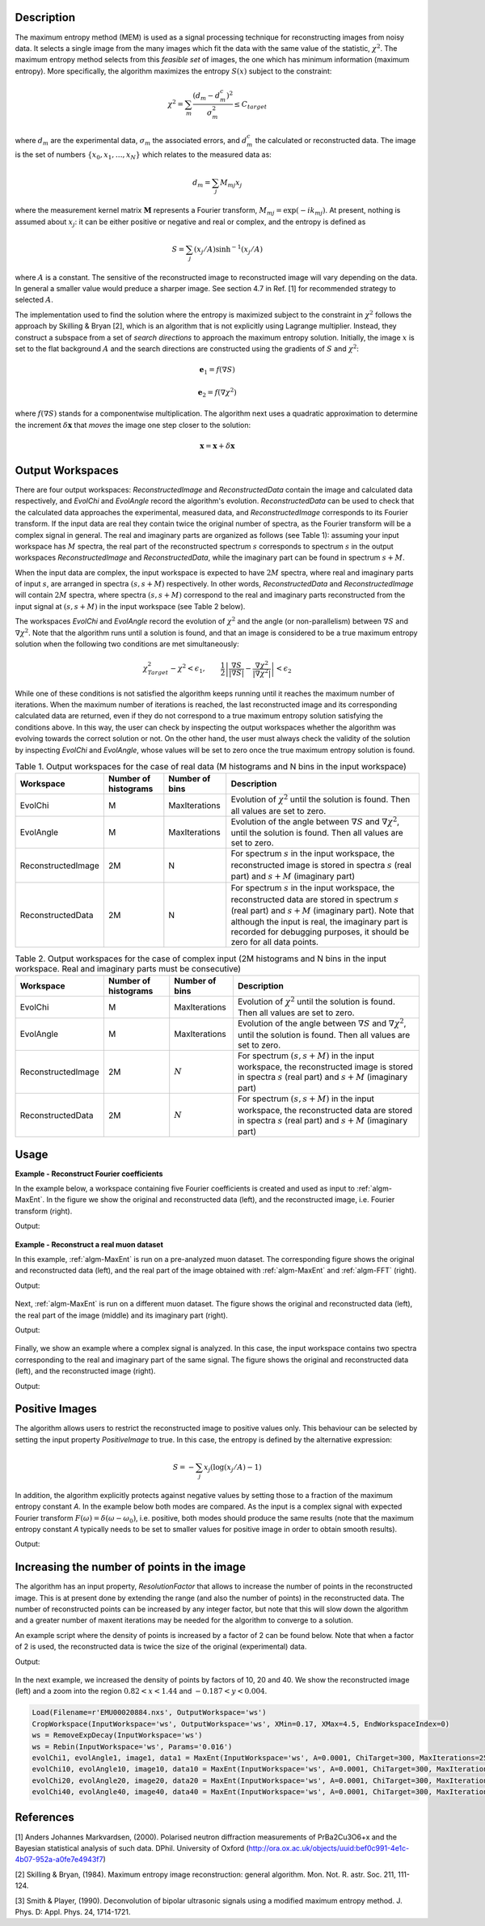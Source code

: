 
.. algorithm::

.. summary::

.. alias::

.. properties::

Description
-----------

The maximum entropy method (MEM) is used as a signal processing technique for reconstructing
images from noisy data. It selects a single
image from the many images which fit the data with the same value of the statistic,
:math:`\chi^2`. The maximum entropy method selects from this *feasible set* of images, the one which
has minimum information (maximum entropy).
More specifically, the algorithm maximizes the entropy :math:`S\left(x\right)` subject to the constraint:

.. math:: \chi^2 = \sum_m \frac{\left(d_m - d_m^c\right)^2}{\sigma_m^2} \leq C_{target}

where :math:`d_m` are the experimental data, :math:`\sigma_m` the associated errors, and :math:`d_m^c`
the calculated or reconstructed data. The image is the set of numbers
:math:`\{x_0, x_1, \dots, x_N\}` which relates to the measured data as:

.. math:: d_m = \sum_j M_{mj} x_j

where the measurement kernel matrix :math:`\mathbf{M}` represents a Fourier transform,
:math:`M_{mj} = \exp\left(-ik_mj\right)`. At present, nothing is assumed about :math:`x_j`:
it can be either positive or negative and real or complex, and the entropy is defined as

.. math:: S = \sum_j \left(x_j/A\right) \sinh^{-1} \left(x_j/A\right)

where :math:`A` is a constant. The sensitive of the reconstructed image to reconstructed
image will vary depending on the data. In general a smaller value would preduce a
sharper image. See section 4.7 in Ref. [1] for recommended strategy to selected :math:`A`.

The implementation used to find the solution where the entropy is maximized
subject to the constraint in :math:`\chi^2` follows the approach by Skilling & Bryan [2], which is an
algorithm that is not explicitly using Lagrange multiplier. Instead, they
construct a subspace from a set of *search directions* to approach the maximum entropy solution. Initially,
the image :math:`x` is set to the flat background :math:`A` and the search directions are constructed
using the gradients of :math:`S` and :math:`\chi^2`:

.. math:: \mathbf{e}_1 = f\left(\nabla S\right)
.. math:: \mathbf{e}_2 = f\left(\nabla \chi^2\right)

where :math:`f\left(\nabla S\right)` stands for a componentwise multiplication. The algorithm next uses
a quadratic approximation to determine the increment :math:`\delta \mathbf{x}` that *moves* the image
one step closer to the solution:

.. math:: \mathbf{x} = \mathbf{x} + \delta \mathbf{x}

Output Workspaces
-----------------

There are four output workspaces: *ReconstructedImage* and *ReconstructedData* contain the image and
calculated data respectively, and *EvolChi* and *EvolAngle* record the algorithm's evolution.
*ReconstructedData* can be used to check that the calculated data approaches the experimental,
measured data, and *ReconstructedImage* corresponds to its Fourier transform. If the input data are real they
contain twice the original number of spectra, as the Fourier transform will be a complex signal
in general. The real and imaginary parts are organized as follows (see Table 1): assuming your input workspace has
:math:`M` spectra, the real part of the reconstructed spectrum :math:`s` corresponds to
spectrum :math:`s` in the output workspaces *ReconstructedImage* and *ReconstructedData*, while the imaginary part can be found in spectrum :math:`s+M`.

When the input data are complex, the input workspace is expected to have :math:`2M` spectra, where
real and imaginary parts of input :math:`s`, are arranged in spectra :math:`(s, s+M)` respectively. In other words,
*ReconstructedData* and *ReconstructedImage* will contain :math:`2M` spectra, where spectra
:math:`(s, s+M)` correspond to the real and imaginary parts reconstructed from the input signal at
:math:`(s, s+M)` in the input workspace (see Table 2 below).

The workspaces *EvolChi* and *EvolAngle* record the evolution of :math:`\chi^2` and the angle (or
non-parallelism) between :math:`\nabla S` and :math:`\nabla \chi^2`. Note that the algorithm runs
until a solution is found, and that an image is considered to be a true maximum entropy
solution when the following two conditions are met simultaneously:

.. math:: \chi^2_{Target} - \chi^2 < \epsilon_1, \qquad \frac{1}{2} \left| \frac{\nabla S}{\left|\nabla S\right|} - \frac{\nabla \chi^2}{\left|\nabla \chi^2\right|} \right| < \epsilon_2

While one of these conditions is not satisfied the algorithm keeps running until it reaches the maximum
number of iterations. When the maximum number of iterations is reached, the last
reconstructed image and its corresponding calculated data are returned, even if they do not correspond to
a true maximum entropy solution satisfying the conditions above. In this way, the user can check by inspecting
the output workspaces whether the algorithm was evolving towards the correct solution or not.
On the other hand, the user must always check the validity of the solution by inspecting *EvolChi* and *EvolAngle*,
whose values will be set to zero once the true maximum entropy solution is found.

.. table:: Table 1. Output workspaces for the case of real data (M histograms and N bins in the input workspace)

    +-------------------+------------------------------+----------------+--------------------------------------------------------------------------------------------------------------------------------------------------------------------------------------------------------------------------------------------------------------------------------------------------------------------+
    | Workspace         | Number of histograms         | Number of bins | Description                                                                                                                                                                                                                                                                                                        |
    +===================+==============================+================+====================================================================================================================================================================================================================================================================================================================+
    | EvolChi           | M                            | MaxIterations  | Evolution of :math:`\chi^2` until the solution is found. Then all values are set to zero.                                                                                                                                                                                                                          |
    +-------------------+------------------------------+----------------+--------------------------------------------------------------------------------------------------------------------------------------------------------------------------------------------------------------------------------------------------------------------------------------------------------------------+
    | EvolAngle         | M                            | MaxIterations  | Evolution of the angle between :math:`\nabla S` and :math:`\nabla \chi^2`, until the solution is found. Then all values are set to zero.                                                                                                                                                                           |
    +-------------------+------------------------------+----------------+--------------------------------------------------------------------------------------------------------------------------------------------------------------------------------------------------------------------------------------------------------------------------------------------------------------------+
    | ReconstructedImage| 2M                           | N              | For spectrum :math:`s` in the input workspace, the reconstructed image is stored in spectra :math:`s` (real part) and :math:`s+M` (imaginary part)                                                                                                                                                                 |
    +-------------------+------------------------------+----------------+--------------------------------------------------------------------------------------------------------------------------------------------------------------------------------------------------------------------------------------------------------------------------------------------------------------------+
    | ReconstructedData | 2M                           | N              | For spectrum :math:`s` in the input workspace, the reconstructed data are stored in spectrum :math:`s` (real part) and :math:`s+M` (imaginary part). Note that although the input is real, the imaginary part is recorded for debugging purposes, it should be zero for all data points.                           |
    +-------------------+------------------------------+----------------+--------------------------------------------------------------------------------------------------------------------------------------------------------------------------------------------------------------------------------------------------------------------------------------------------------------------+

.. table:: Table 2. Output workspaces for the case of complex input (2M histograms and N bins in the input workspace. Real and imaginary parts must be consecutive)

    +-------------------+------------------------------+----------------+------------------------------------------------------------------------------------------------------------------------------------------------------------+
    | Workspace         | Number of histograms         | Number of bins | Description                                                                                                                                                |
    +===================+==============================+================+============================================================================================================================================================+
    | EvolChi           | M                            | MaxIterations  | Evolution of :math:`\chi^2` until the solution is found. Then all values are set to zero.                                                                  |
    +-------------------+------------------------------+----------------+------------------------------------------------------------------------------------------------------------------------------------------------------------+
    | EvolAngle         | M                            | MaxIterations  | Evolution of the angle between :math:`\nabla S` and :math:`\nabla \chi^2`, until the solution is found. Then all values are set to zero.                   |
    +-------------------+------------------------------+----------------+------------------------------------------------------------------------------------------------------------------------------------------------------------+
    | ReconstructedImage| 2M                           | :math:`N`      | For spectrum :math:`(s, s+M)` in the input workspace, the reconstructed image is stored in spectra :math:`s` (real part) and :math:`s+M` (imaginary part)  |
    +-------------------+------------------------------+----------------+------------------------------------------------------------------------------------------------------------------------------------------------------------+
    | ReconstructedData | 2M                           | :math:`N`      | For spectrum :math:`(s, s+M)` in the input workspace, the reconstructed data are stored in spectra :math:`s` (real part) and :math:`s+M` (imaginary part)  |
    +-------------------+------------------------------+----------------+------------------------------------------------------------------------------------------------------------------------------------------------------------+

Usage
-----


**Example - Reconstruct Fourier coefficients**

In the example below, a workspace containing five Fourier coefficients is created and
used as input to :ref:`algm-MaxEnt`. In the figure we show the original and reconstructed data (left),
and the reconstructed image, i.e. Fourier transform (right).

.. testcode:: ExFourierCoeffs

   # Create an empty workspace
   X = []
   Y = []
   E = []
   N = 200
   for i in range(0,N):
       x = ((i-N/2) *1./N)
       X.append(x)
       Y.append(0)
       E.append(0.001)

   # Fill in five Fourier coefficients
   # The input signal must be symmetric
   Y[5] = Y[195] = 0.85
   Y[10] = Y[190] = 0.85
   Y[20] = Y[180] = 0.85
   Y[12] = Y[188] = 0.90
   Y[14] = Y[186] = 0.90
   CreateWorkspace(OutputWorkspace='inputws',DataX=X,DataY=Y,DataE=E,NSpec=1)
   evolChi, evolAngle, image, data = MaxEnt(InputWorkspace='inputws', chiTarget=N, A=0.0001)

   print "First  reconstructed coefficient: %.3f" % data.readY(0)[5]
   print "Second reconstructed coefficient: %.3f" % data.readY(0)[10]
   print "Third  reconstructed coefficient: %.3f" % data.readY(0)[20]
   print "Fourth reconstructed coefficient: %.3f" % data.readY(0)[12]
   print "Fifth  reconstructed coefficient: %.3f" % data.readY(0)[14]

Output:

.. testoutput:: ExFourierCoeffs

   First  reconstructed coefficient: 0.849
   Second reconstructed coefficient: 0.847
   Third  reconstructed coefficient: 0.848
   Fourth reconstructed coefficient: 0.901
   Fifth  reconstructed coefficient: 0.899

.. figure:: ../images/MaxEntFourierCoefficients.png
   :align: center

**Example - Reconstruct a real muon dataset**


In this example, :ref:`algm-MaxEnt` is run on a pre-analyzed muon dataset. The corresponding figure shows
the original and reconstructed data (left), and the real part of the image obtained with :ref:`algm-MaxEnt`
and :ref:`algm-FFT` (right).

.. testcode:: ExMUSR00022725

   Load(Filename=r'MUSR00022725.nxs', OutputWorkspace='MUSR00022725')
   CropWorkspace(InputWorkspace='MUSR00022725', OutputWorkspace='MUSR00022725', XMin=0.11, XMax=1.6, EndWorkspaceIndex=0)
   RemoveExpDecay(InputWorkspace='MUSR00022725', OutputWorkspace='MUSR00022725')
   Rebin(InputWorkspace='MUSR00022725', OutputWorkspace='MUSR00022725', Params='0.016')
   evolChi, evolAngle, image, data = MaxEnt(InputWorkspace='MUSR00022725', A=0.005, ChiTarget=90)
   # Compare MaxEnt to FFT
   imageFFT = FFT(InputWorkspace='MUSR00022725')

   print "Image at %.3f: %.3f" % (image.readX(0)[44], image.readY(0)[44])
   print "Image at %.3f: %.3f" % (image.readX(0)[46], image.readY(0)[46])
   print "Image at %.3f: %.3f" % (image.readX(0)[48], image.readY(0)[48])

Output:

.. testoutput:: ExMUSR00022725

   Image at -1.359: 0.102
   Image at 0.000: 0.010
   Image at 1.359: 0.102

.. figure:: ../images/MaxEntMUSR00022725.png
   :align: center

Next, :ref:`algm-MaxEnt` is run on a different muon dataset. The figure shows
the original and reconstructed data (left), the real part of the image (middle)
and its imaginary part (right).

.. testcode:: ExEMU00020884

   Load(Filename=r'EMU00020884.nxs', OutputWorkspace='EMU00020884')
   CropWorkspace(InputWorkspace='EMU00020884', OutputWorkspace='EMU00020884', XMin=0.17, XMax=4.5, EndWorkspaceIndex=0)
   RemoveExpDecay(InputWorkspace='EMU00020884', OutputWorkspace='EMU00020884')
   Rebin(InputWorkspace='EMU00020884', OutputWorkspace='EMU00020884', Params='0.016')
   evolChi, evolAngle, image, data = MaxEnt(InputWorkspace='EMU00020884', A=0.0001, ChiTarget=300, MaxIterations=2500)
   # Compare MaxEnt to FFT
   imageFFT = FFT(InputWorkspace='EMU00020884')

   print "Image (real part) at %.3f: %.3f" % (image.readX(0)[129], image.readY(0)[129])
   print "Image (real part) at  %.3f:  %.3f" % (image.readX(0)[135], image.readY(0)[135])
   print "Image (real part) at  %.3f: %.3f" % (image.readX(0)[141], image.readY(0)[141])
   print "Image (imaginary part) at %.3f: %.3f" % (image.readX(0)[129], image.readY(0)[129])
   print "Image (imaginary part) at  %.3f:  %.3f" % (image.readX(0)[135], image.readY(0)[135])
   print "Image (imaginary part) at  %.3f: %.3f" % (image.readX(0)[141], image.readY(0)[141])

Output:

.. testoutput:: ExEMU00020884

   Image (real part) at -1.389: -0.079
   Image (real part) at  0.000:  0.015
   Image (real part) at  1.389: -0.079
   Image (imaginary part) at -1.389: -0.079
   Image (imaginary part) at  0.000:  0.015
   Image (imaginary part) at  1.389: -0.079

.. figure:: ../images/MaxEntMUSR00020884.png
   :align: center

Finally, we show an example where a complex signal is analyzed. In this case, the input workspace contains two spectra corresponding to the
real and imaginary part of the same signal. The figure shows
the original and reconstructed data (left), and the reconstructed image (right).

.. testcode:: ExRealImage

   from math import pi, sin, cos
   from random import random, seed
   seed(0)
   # Create a test workspace
   X = []
   YRe = []
   YIm = []
   E = []
   N = 200
   w = 3
   for i in range(0,N):
       x = 2*pi*i/N
       X.append(x)
       YRe.append(cos(w*x)+(random()-0.5)*0.3)
       YIm.append(sin(w*x)+(random()-0.5)*0.3)
       E.append(0.1)
   CreateWorkspace(OutputWorkspace='ws',DataX=X+X,DataY=YRe+YIm,DataE=E+E,NSpec=2)
   evolChi, evolAngle, image, data = MaxEnt(InputWorkspace='ws', ComplexData=True, chiTarget=2*N, A=0.001)

   print "Image (real part) at %.3f: %.3f" % (image.readX(0)[102], image.readY(0)[102])
   print "Image (real part) at %.3f: %.3f" % (image.readX(0)[103], image.readY(0)[103])
   print "Image (real part) at %.3f: %.3f" % (image.readX(0)[104], image.readY(0)[104])

Output:

.. testoutput:: ExRealImage

   Image (real part) at 0.318: 0.000
   Image (real part) at 0.477: 5.842
   Image (real part) at 0.637: 0.000

.. figure:: ../images/MaxEntComplexData.png
   :align: center

Positive Images
---------------

The algorithm allows users to restrict the reconstructed image to positive values only. This behaviour can be
selected by setting the input property *PositiveImage* to true. In this case, the entropy is defined by the
alternative expression:

.. math:: S = -\sum_j x_j \left(\log(x_j/A)-1\right)

In addition, the algorithm explicitly protects against negative values by setting those to a fraction of the maximum entropy constant *A*.
In the example below both modes are compared. As the input is a complex signal with expected Fourier transform :math:`F(\omega) = \delta\left(\omega-\omega_0\right)`,
i.e. positive,
both modes should produce the same results (note that the maximum entropy constant *A* typically needs to be set to smaller values for positive
image in order to obtain smooth results).

.. testcode:: ExRealPosImage

   from math import pi, sin, cos
   from random import random, seed
   seed(0)
   # Create a test workspace
   X = []
   YRe = []
   YIm = []
   E = []
   N = 200
   w = 3
   for i in range(0,N):
       x = 2*pi*i/N
       X.append(x)
       YRe.append(cos(w*x)+(random()-0.5)*0.3)
       YIm.append(sin(w*x)+(random()-0.5)*0.3)
       E.append(0.1)
   CreateWorkspace(OutputWorkspace='ws',DataX=X+X,DataY=YRe+YIm,DataE=E+E,NSpec=2)
   evolChi, evolAngle, image, data = MaxEnt(InputWorkspace='ws', ComplexData=True, chiTarget=2*N, A=1, PositiveImage=False)
   evolChiP, evolAngleP, imageP, dataP = MaxEnt(InputWorkspace='ws', ComplexData=True, chiTarget=2*N, A=0.001, PositiveImage=True)

   print "Image at %.3f: %.3f (PositiveImage=False), %.3f (PositiveImage=True)" % (image.readX(0)[102], image.readY(0)[102], imageP.readY(0)[102])
   print "Image at %.3f:  %.3f (PositiveImage=False), %.3f (PositiveImage=True)" % (image.readX(0)[103], image.readY(0)[103], imageP.readY(0)[103])
   print "Image at %.3f: %.3f (PositiveImage=False), %.3f (PositiveImage=True)" % (image.readX(0)[104], image.readY(0)[104], imageP.readY(0)[102])

Output:

.. testoutput:: ExRealPosImage

   Image at 0.318: -0.000 (PositiveImage=False), 0.000 (PositiveImage=True)
   Image at 0.477:  5.843 (PositiveImage=False), 5.842 (PositiveImage=True)
   Image at 0.637: -0.000 (PositiveImage=False), 0.000 (PositiveImage=True)

.. figure:: ../images/MaxEntPositiveImage.png
   :align: center

Increasing the number of points in the image
--------------------------------------------

The algorithm has an input property, *ResolutionFactor* that allows to increase the number of points in the reconstructed image. This is
at present done by extending the range (and also the number of points) in the reconstructed data. The number of reconstructed
points can be increased by any integer factor, but note that this will slow down the algorithm and a greater number of maxent iterations may be needed
for the algorithm to converge to a solution.

An example script where the density of points is increased by a factor of 2 can be found below. Note that when a factor of 2 is used,
the reconstructed data is twice the size of the original (experimental) data.

.. testcode:: ExResolutionFactor

   Load(Filename=r'EMU00020884.nxs', OutputWorkspace='ws')
   CropWorkspace(InputWorkspace='ws', OutputWorkspace='ws', XMin=0.17, XMax=4.5, EndWorkspaceIndex=0)
   ws = RemoveExpDecay(InputWorkspace='ws')
   ws = Rebin(InputWorkspace='ws', Params='0.016')
   evolChi1, evolAngle1, image1, data1 = MaxEnt(InputWorkspace='ws', A=0.0001, ChiTarget=300, MaxIterations=2500, ResolutionFactor=1)
   evolChi2, evolAngle2, image2, data2 = MaxEnt(InputWorkspace='ws', A=0.0001, ChiTarget=300, MaxIterations=5000, ResolutionFactor=2)

   print "Image at %.3f:  %.3f (ResolutionFactor=1)" % (image1.readX(0)[103], image1.readY(0)[103])
   print "Image at %.3f: %.3f (ResolutionFactor=2)" % (image2.readX(0)[258], image2.readY(0)[258])

Output:

.. testoutput:: ExResolutionFactor

   Image at -7.407:  0.000 (ResolutionFactor=1)
   Image at -1.389: -0.081 (ResolutionFactor=2)

.. figure:: ../images/MaxEntResolutionFactor.png
   :align: center

In the next example, we increased the density of points by factors of 10, 20 and 40. We show the reconstructed image (left) and
a zoom into the region :math:`0.82 < x < 1.44` and :math:`-0.187 < y < 0.004`.

.. code-block:: python

   Load(Filename=r'EMU00020884.nxs', OutputWorkspace='ws')
   CropWorkspace(InputWorkspace='ws', OutputWorkspace='ws', XMin=0.17, XMax=4.5, EndWorkspaceIndex=0)
   ws = RemoveExpDecay(InputWorkspace='ws')
   ws = Rebin(InputWorkspace='ws', Params='0.016')
   evolChi1, evolAngle1, image1, data1 = MaxEnt(InputWorkspace='ws', A=0.0001, ChiTarget=300, MaxIterations=2500, ResolutionFactor=1)
   evolChi10, evolAngle10, image10, data10 = MaxEnt(InputWorkspace='ws', A=0.0001, ChiTarget=300, MaxIterations=25000, ResolutionFactor=10)
   evolChi20, evolAngle20, image20, data20 = MaxEnt(InputWorkspace='ws', A=0.0001, ChiTarget=300, MaxIterations=50000, ResolutionFactor=20)
   evolChi40, evolAngle40, image40, data40 = MaxEnt(InputWorkspace='ws', A=0.0001, ChiTarget=300, MaxIterations=75000, ResolutionFactor=40)

.. figure:: ../images/MaxEntResolutionFactor2.png
   :align: center

References
----------

[1] Anders Johannes Markvardsen, (2000). Polarised neutron diffraction measurements of PrBa2Cu3O6+x and the Bayesian statistical analysis of such data. DPhil. University of Oxford (http://ora.ox.ac.uk/objects/uuid:bef0c991-4e1c-4b07-952a-a0fe7e4943f7)

[2] Skilling & Bryan, (1984). Maximum entropy image reconstruction: general algorithm. Mon. Not. R. astr. Soc. 211, 111-124.

[3] Smith & Player, (1990). Deconvolution of bipolar ultrasonic signals using a modified maximum entropy method. J. Phys. D: Appl. Phys. 24, 1714-1721.

.. categories::

.. sourcelink::